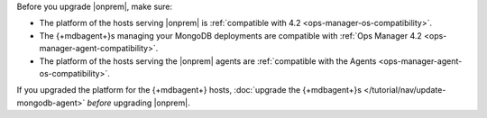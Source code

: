 Before you upgrade |onprem|, make sure:

- The platform of the hosts serving |onprem| is
  :ref:`compatible with 4.2 <ops-manager-os-compatibility>`.
- The {+mdbagent+}s managing your MongoDB deployments are
  compatible with
  :ref:`Ops Manager 4.2 <ops-manager-agent-compatibility>`.
- The platform of the hosts serving the |onprem| agents are
  :ref:`compatible with the Agents <ops-manager-agent-os-compatibility>`.

If you upgraded the platform for the {+mdbagent+} hosts,
:doc:`upgrade the {+mdbagent+}s </tutorial/nav/update-mongodb-agent>`
*before* upgrading |onprem|.
